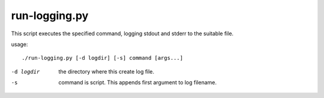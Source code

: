 ==============
run-logging.py
==============

This script executes the specified command, logging stdout and stderr 
to the suitable file.

usage::

    ./run-logging.py [-d logdir] [-s] command [args...]

-d logdir       the directory where this create log file.
-s              command is script. This appends first argument to log filename.
